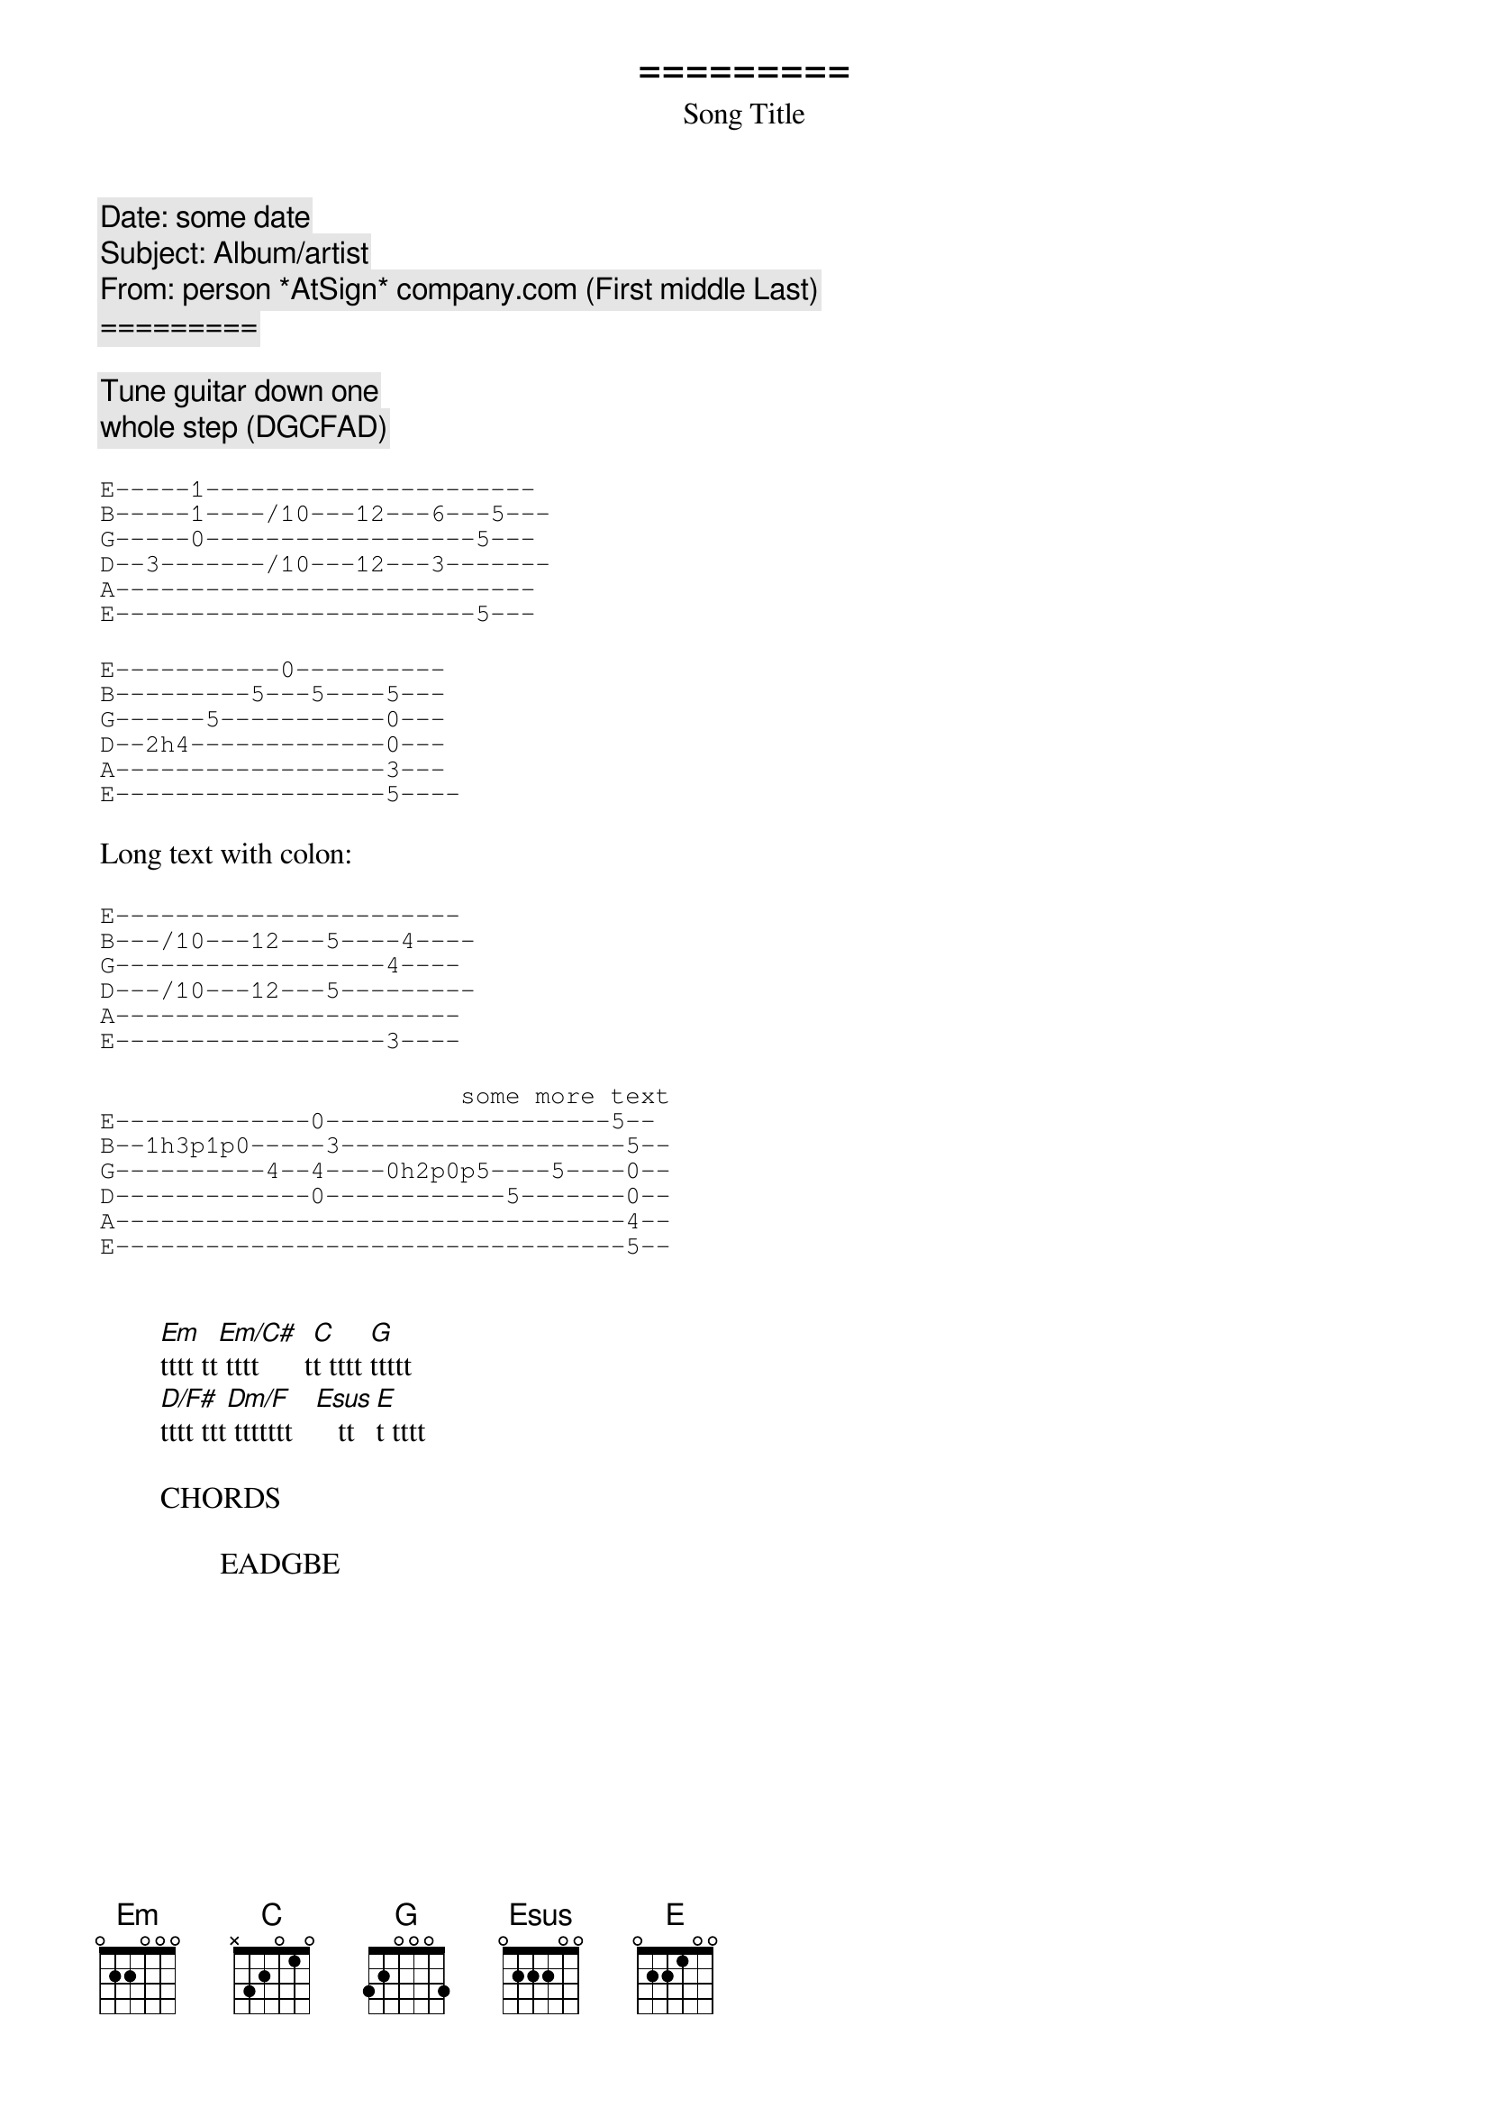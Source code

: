 {comment:Date: some date}
{comment:Subject: Album/artist}
{comment:From: person *AtSign* company.com (First middle Last)}

{title:                 =========}
{subtitle:                 Song Title}
{comment:                =========}

{comment:                Tune guitar down one}
{comment:                whole step (DGCFAD)}

{sot}
E-----1----------------------
B-----1----/10---12---6---5---
G-----0------------------5---
D--3-------/10---12---3-------
A----------------------------
E------------------------5---
{eot}

{sot}
E-----------0----------
B---------5---5----5---
G------5-----------0---
D--2h4-------------0---
A------------------3---
E------------------5----
{eot}

Long text with colon:

{sot}
E-----------------------
B---/10---12---5----4----
G------------------4----
D---/10---12---5---------
A-----------------------
E------------------3----
{eot}

{sot}
                        some more text
E-------------0-------------------5--
B--1h3p1p0-----3-------------------5--
G----------4--4----0h2p0p5----5----0--
D-------------0------------5-------0--
A----------------------------------4--
E----------------------------------5--
{eot}


        [Em]tttt tt[Em/C#] tttt      t[C]t tttt [G]ttttt
        [D/F#]tttt ttt[Dm/F] ttttttt   [Esus]   tt [E]t tttt

        CHORDS

                EADGBE
{define Em base-fret 0 frets 0 2 2 0 0 0}
{define Em/C# base-fret 0 frets - 4 - 0 0 0}
{define D/F# base-fret 0 frets 2 - 0 2 3 -}
{define Dm/F base-fret 0 frets 1 - 0 2 3 -}
{define Esus base-fret 0 frets 0 2 2 2 0 0}
{define Am7 base-fret 0 frets - 0 2 0 1 0}
{define G/B base-fret 0 frets - 2 0 0 3 3}
{define Cm6 base-fret 2 frets - 2 - 1 3 -}
